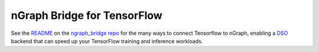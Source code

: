 .. frameworks/tensorflow_connect.rst:

nGraph Bridge for TensorFlow
============================


See the `README`_ on the `ngraph_bridge repo`_ for the many ways to connect 
Tensorflow to nGraph, enabling a `DSO`_ backend that can speed up your TensorFlow 
training and inference workloads.


.. _README: https://github.com/tensorflow/ngraph-bridge/blob/master/README.md
.. _ngraph_bridge repo: https://github.com/tensorflow/ngraph-bridge  
.. _DSO: http://csweb.cs.wfu.edu/%7Etorgerse/Kokua/More_SGI/007-2360-010/sgi_html/ch03.html
